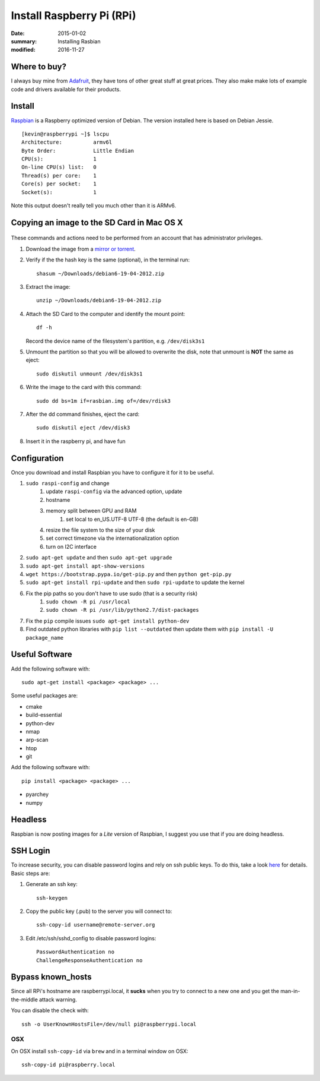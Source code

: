 Install Raspberry Pi (RPi)
============================

:date: 2015-01-02
:summary: Installing Rasbian
:modified: 2016-11-27

.. figure:: pics/rpi-org.png
	:width: 200px
	:align: center


Where to buy?
-------------

I always buy mine from `Adafruit <https://www.adafruit.com>`__, they
have tons of other great stuff at great prices. They also make make lots
of example code and drivers available for their products.

Install
--------

`Raspbian <http://www.raspbian.org>`__ is a Raspberry optimized version
of Debian. The version installed here is based on Debian Jessie.

::

    [kevin@raspberrypi ~]$ lscpu
    Architecture:          armv6l
    Byte Order:            Little Endian
    CPU(s):                1
    On-line CPU(s) list:   0
    Thread(s) per core:    1
    Core(s) per socket:    1
    Socket(s):             1

Note this output doesn't really tell you much other than it is ARMv6.

Copying an image to the SD Card in Mac OS X
-------------------------------------------

.. figure:: pics/sd.jpg
   :width: 200px
   :alt: sd logo

These commands and actions need to be performed from an account that has
administrator privileges.

1. Download the image from a `mirror or
   torrent <http://www.raspberrypi.org/downloads>`__.

2. Verify if the the hash key is the same (optional), in the terminal
   run::

       shasum ~/Downloads/debian6-19-04-2012.zip

3. Extract the image::

       unzip ~/Downloads/debian6-19-04-2012.zip

4. Attach the SD Card to the computer and identify the mount point::

       df -h

   Record the device name of the filesystem's partition, e.g.
   ``/dev/disk3s1``

5. Unmount the partition so that you will be allowed to overwrite the
   disk, note that unmount is **NOT** the same as eject:

   ::

       sudo diskutil unmount /dev/disk3s1

6. Write the image to the card with this command:

   ::

       sudo dd bs=1m if=rasbian.img of=/dev/rdisk3

7. After the dd command finishes, eject the card:

   ::

       sudo diskutil eject /dev/disk3

8. Insert it in the raspberry pi, and have fun

Configuration
--------------

Once you download and install Raspbian you have to configure it for it to be useful.

#. ``sudo raspi-config`` and change
    #. update ``raspi-config`` via the advanced option, update
    #. hostname
    #. memory split between GPU and RAM
	#. set local to en_US.UTF-8 UTF-8 (the default is en-GB)
    #. resize the file system to the size of your disk
    #. set correct timezone via the internationalization option
    #. turn on I2C interface
#. ``sudo apt-get update`` and then ``sudo apt-get upgrade``
#. ``sudo apt-get install apt-show-versions``
#. ``wget https://bootstrap.pypa.io/get-pip.py`` and then ``python get-pip.py``
#. ``sudo apt-get install rpi-update`` and then ``sudo rpi-update`` to update the kernel
#. Fix the pip paths so you don't have to use sudo (that is a security risk)
    #. ``sudo chown -R pi /usr/local``
    #. ``sudo chown -R pi /usr/lib/python2.7/dist-packages``
#. Fix the ``pip`` compile issues ``sudo apt-get install python-dev``
#. Find outdated python libraries with ``pip list --outdated`` then update them with ``pip install -U package_name``

Useful Software
-----------------

Add the following software with::

	sudo apt-get install <package> <package> ...

Some useful packages are:

* cmake
* build-essential
* python-dev
* nmap
* arp-scan
* htop
* git


Add the following software with::

	pip install <package> <package> ...

* pyarchey
* numpy

Headless
----------

Raspbian is now posting images for a *Lite* version of Raspbian, I suggest you
use that if you are doing headless.

SSH Login
---------

To increase security, you can disable password logins and rely on ssh
public keys. To do this, take a look
`here <https://wiki.archlinux.org/index.php/SSH_Keys>`__ for details.
Basic steps are:

1. Generate an ssh key::

       ssh-keygen

2. Copy the public key (.pub) to the server you will connect to::

       ssh-copy-id username@remote-server.org

3. Edit /etc/ssh/sshd\_config to disable password logins::

       PasswordAuthentication no
       ChallengeResponseAuthentication no

Bypass known_hosts
---------------------

Since all RPi's hostname are raspberrypi.local, it **sucks** when you try to connect
to a new one and you get the man-in-the-middle attack warning.

You can disable the check with::

	ssh -o UserKnownHostsFile=/dev/null pi@raspberrypi.local

OSX
~~~~

On OSX install ``ssh-copy-id`` via ``brew`` and in a terminal window on OSX::

    ssh-copy-id pi@raspberry.local
